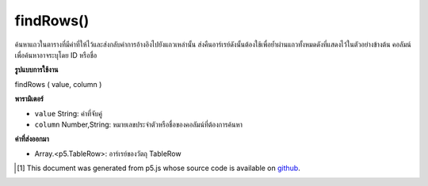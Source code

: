 .. raw:: html

	<script src="https://sketch.netpie.io/widget/p5-widget.js"></script>

findRows()
==========

ค้นหาแถวในตารางที่มีค่าที่ให้ไว้และส่งกลับค่าการอ้างอิงไปยังแถวเหล่านั้น ส่งคืนอาร์เรย์ดังนั้นต้องใช้เพื่อย้ำผ่านแถวทั้งหมดดังที่แสดงไว้ในตัวอย่างข้างต้น คอลัมน์เพื่อค้นหาอาจระบุโดย ID หรือชื่อ

.. Finds the rows in the Table that contain the value
..  provided, and returns references to those rows. Returns an
..  Array, so for must be used to iterate through all the rows,
..  as shown in the example above. The column to search may be
..  specified by either its ID or title.

**รูปแบบการใช้งาน**

findRows ( value, column )

**พารามิเตอร์**

- ``value``  String: ค่าที่จับคู่

- ``column``  Number,String: หมายเลขประจำตัวหรือชื่อของคอลัมน์ที่ต้องการค้นหา

.. ``value``  String: The value to match
.. ``column``  Number,String: ID number or title of the column to search

**ค่าที่ส่งออกมา**

- Array.<p5.TableRow>: อาร์เรย์ของวัตถุ TableRow

.. Array.<p5.TableRow>: An Array of TableRow objects

.. raw:: html

	<script type="text/p5" data-autoplay data-hide-sourcecode>
	// Given the CSV file "mammals.csv"
	// in the project's "assets" folder:
	//
	// id,species,name
	// 0,Capra hircus,Goat
	// 1,Panthera pardus,Leopard
	// 2,Equus zebra,Zebra
	
	var table;
	
	function preload() {
	  //my table is comma separated value "csv"
	  //and has a header specifying the columns labels
	  table = loadTable("assets/mammals.csv", "csv", "header");
	}
	
	function setup() {
	  //add another goat
	  var newRow = table.addRow();
	  newRow.setString("id", table.getRowCount() - 1);
	  newRow.setString("species", "Scape Goat");
	  newRow.setString("name", "Goat");
	
	  //find the rows containing animals named Goat
	  var rows = table.findRows("Goat", "name");
	  print(rows.length + " Goats found");
	}

	</script>

	<br><br>

..  [#f1] This document was generated from p5.js whose source code is available on `github <https://github.com/processing/p5.js>`_.
